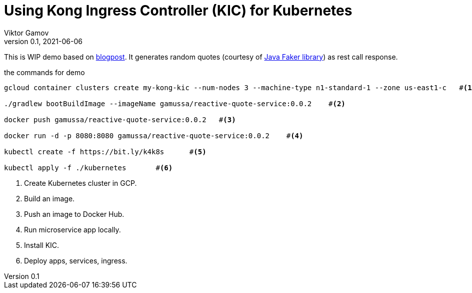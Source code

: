 = Using Kong Ingress Controller (KIC) for Kubernetes
Viktor Gamov
v0.1, 2021-06-06
:toc:
:homepage: http://konghq.com

This is WIP demo based on https://konghq.com/blog/kubernetes-ingress-api-gateway[blogpost].
It generates random quotes (courtesy of http://dius.github.io/java-faker/[Java Faker library]) as rest call response.

[source,bash]
.the commands for demo
----
gcloud container clusters create my-kong-kic --num-nodes 3 --machine-type n1-standard-1 --zone us-east1-c   #<1>

./gradlew bootBuildImage --imageName gamussa/reactive-quote-service:0.0.2    #<2>

docker push gamussa/reactive-quote-service:0.0.2   #<3>

docker run -d -p 8080:8080 gamussa/reactive-quote-service:0.0.2    #<4>

kubectl create -f https://bit.ly/k4k8s      #<5>

kubectl apply -f ./kubernetes       #<6>
----
<1> Create Kubernetes cluster in GCP.
<2> Build an image.
<3> Push an image to Docker Hub.
<4> Run microservice app locally. 
<5> Install KIC.
<6> Deploy apps, services, ingress.
